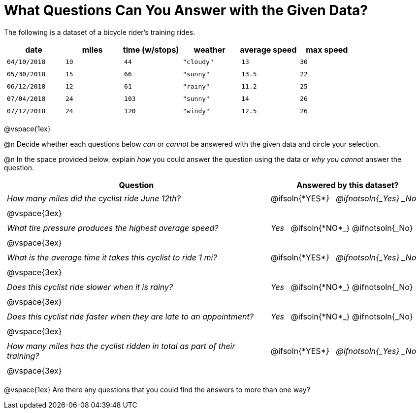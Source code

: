 = What Questions Can You Answer with the Given Data?

++++
<style>
	thead {white-space: nowrap; }
	td { padding: 0.25em; }
</style>
++++

The following is a dataset of a bicycle rider's training rides.

[cols="1a,1a,1a,1a,1a,1a",options="header"]
|===
| date 		   | miles| time (w/stops) 	| weather 	| average speed | max speed
| `04/10/2018` | `10` | `44`  			| `"cloudy"`| `13` 			| `30`
| `05/30/2018` | `15` | `66`  			| `"sunny"` | `13.5` 		| `22`
| `06/12/2018` | `12` | `61`  			| `"rainy"` | `11.2` 		| `25`
| `07/04/2018` | `24` | `103` 			| `"sunny"` | `14` 			| `26`
| `07/12/2018` | `24` | `120` 			| `"windy"` | `12.5` 		| `26`
|===

@vspace{1ex}

@n Decide whether each questions below _can_ or _cannot_ be answered with the given data and circle your selection.

@n In the space provided below, explain _how_ you could answer the question using the data or _why you cannot_ answer the question.

[cols="5a,^3a", stripes=odd, options="header"]
|===
| Question
| Answered by this dataset?

| _How many miles did the cyclist ride June 12th?_
| @ifsoln{*YES*_} {nbsp} @ifnotsoln{_Yes} _No_
2+|@vspace{3ex}

| _What tire pressure produces the highest average speed?_
| _Yes_ {nbsp} @ifsoln{*NO*_} @ifnotsoln{_No}
2+|@vspace{3ex}

| _What is the average time it takes this cyclist to ride 1 mi?_
| @ifsoln{*YES*_} {nbsp} @ifnotsoln{_Yes} _No_
2+|@vspace{3ex}

| _Does this cyclist ride slower when it is rainy?_
| _Yes_ {nbsp} @ifsoln{*NO*_} @ifnotsoln{_No}
2+|@vspace{3ex}

| _Does this cyclist ride faster when they are late to an appointment?_
| _Yes_ {nbsp} @ifsoln{*NO*_} @ifnotsoln{_No}
2+|@vspace{3ex}

| _How many miles has the cyclist ridden in total as part of their training?_
| @ifsoln{*YES*_} {nbsp} @ifnotsoln{_Yes} _No_
2+|@vspace{3ex}
|===

@vspace{1ex}
Are there any questions that you could find the answers to more than one way?
